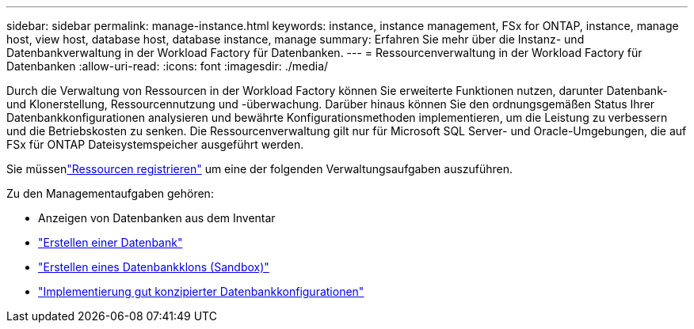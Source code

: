 ---
sidebar: sidebar 
permalink: manage-instance.html 
keywords: instance, instance management, FSx for ONTAP, instance, manage host, view host, database host, database instance, manage 
summary: Erfahren Sie mehr über die Instanz- und Datenbankverwaltung in der Workload Factory für Datenbanken. 
---
= Ressourcenverwaltung in der Workload Factory für Datenbanken
:allow-uri-read: 
:icons: font
:imagesdir: ./media/


[role="lead"]
Durch die Verwaltung von Ressourcen in der Workload Factory können Sie erweiterte Funktionen nutzen, darunter Datenbank- und Klonerstellung, Ressourcennutzung und -überwachung.  Darüber hinaus können Sie den ordnungsgemäßen Status Ihrer Datenbankkonfigurationen analysieren und bewährte Konfigurationsmethoden implementieren, um die Leistung zu verbessern und die Betriebskosten zu senken.  Die Ressourcenverwaltung gilt nur für Microsoft SQL Server- und Oracle-Umgebungen, die auf FSx für ONTAP Dateisystemspeicher ausgeführt werden.

Sie müssenlink:register-instance.html["Ressourcen registrieren"] um eine der folgenden Verwaltungsaufgaben auszuführen.

Zu den Managementaufgaben gehören:

* Anzeigen von Datenbanken aus dem Inventar
* link:create-database.html["Erstellen einer Datenbank"]
* link:create-sandbox-clone.html["Erstellen eines Datenbankklons (Sandbox)"]
* link:optimize-configurations.html["Implementierung gut konzipierter Datenbankkonfigurationen"]


